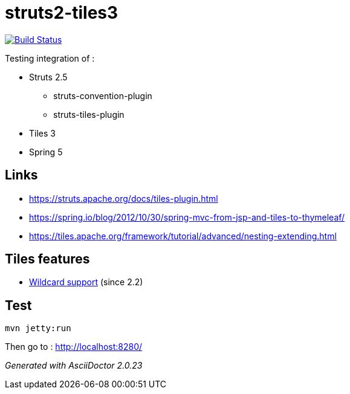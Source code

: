 = struts2-tiles3

image:https://travis-ci.org/ghusta/struts2-tiles3.svg?branch=spring-beans["Build Status", link="https://travis-ci.org/ghusta/struts2-tiles3"]

Testing integration of :

* Struts 2.5
    ** struts-convention-plugin
    ** struts-tiles-plugin
* Tiles 3
* Spring 5

== Links

* https://struts.apache.org/docs/tiles-plugin.html[https://struts.apache.org/docs/tiles-plugin.html]
* https://spring.io/blog/2012/10/30/spring-mvc-from-jsp-and-tiles-to-thymeleaf/[https://spring.io/blog/2012/10/30/spring-mvc-from-jsp-and-tiles-to-thymeleaf/]
* https://tiles.apache.org/framework/tutorial/advanced/nesting-extending.html[https://tiles.apache.org/framework/tutorial/advanced/nesting-extending.html]

== Tiles features

* https://tiles.apache.org/framework/tutorial/advanced/wildcard.html[Wildcard support] (since 2.2)

== Test

    mvn jetty:run

Then go to : http://localhost:8280/

_Generated with AsciiDoctor {asciidoctor-version}_